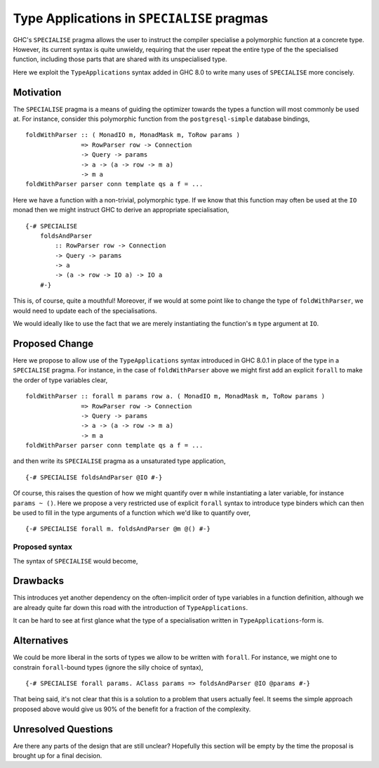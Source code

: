 .. proposal-number:: Leave blank. This will be filled in when the proposal is
                     accepted.

.. trac-ticket:: Leave blank. This will eventually be filled with the Trac
                 ticket number which will track the progress of the
                 implementation of the feature.

.. implemented:: Leave blank. This will be filled in with the first GHC version which
                 implements the described feature.

.. highlight:: haskell

Type Applications in ``SPECIALISE`` pragmas
===========================================

GHC's ``SPECIALISE`` pragma allows the user to instruct the compiler specialise
a polymorphic function at a concrete type. However, its current syntax is quite
unwieldy, requiring that the user repeat the entire type of the the specialised
function, including those parts that are shared with its unspecialised type.

Here we exploit the ``TypeApplications`` syntax added in GHC 8.0 to write many
uses of ``SPECIALISE`` more concisely.

Motivation
----------

The ``SPECIALISE`` pragma is a means of guiding the optimizer towards the types
a function will most commonly be used at. For instance, consider this
polymorphic function from the ``postgresql-simple`` database bindings, ::

    foldWithParser :: ( MonadIO m, MonadMask m, ToRow params )
                   => RowParser row -> Connection
                   -> Query -> params
                   -> a -> (a -> row -> m a)
                   -> m a
    foldWithParser parser conn template qs a f = ...

Here we have a function with a non-trivial, polymorphic type. If we know that
this function may often be used at the ``IO`` monad then we might instruct
GHC to derive an appropriate specialisation, ::

    {-# SPECIALISE
        foldsAndParser
            :: RowParser row -> Connection
            -> Query -> params
            -> a
            -> (a -> row -> IO a) -> IO a
        #-}

This is, of course, quite a mouthful! Moreover, if we would at some point like
to change the type of ``foldWithParser``, we would need to update each of the
specialisations.

We would ideally like to use the fact that we are merely instantiating the
function's ``m`` type argument at ``IO``.

Proposed Change
---------------

Here we propose to allow use of the ``TypeApplications`` syntax introduced in
GHC 8.0.1 in place of the type in a ``SPECIALISE`` pragma. For instance, in the
case of ``foldWithParser`` above we might first add an explicit ``forall`` to
make the order of type variables clear, ::


    foldWithParser :: forall m params row a. ( MonadIO m, MonadMask m, ToRow params )
                   => RowParser row -> Connection
                   -> Query -> params
                   -> a -> (a -> row -> m a)
                   -> m a
    foldWithParser parser conn template qs a f = ...

and then write its ``SPECIALISE`` pragma as a unsaturated type application, ::

    {-# SPECIALISE foldsAndParser @IO #-}

Of course, this raises the question of how we might quantify over ``m`` while
instantiating a later variable, for instance ``params ~ ()``. Here we propose a
very restricted use of explicit ``forall`` syntax to introduce type binders
which can then be used to fill in the type arguments of a function which we'd
like to quantify over, ::

    {-# SPECIALISE forall m. foldsAndParser @m @() #-}

Proposed syntax
~~~~~~~~~~~~~~~

The syntax of ``SPECIALISE`` would become,

.. productionlist::
    specialise_pragma: "{-# SPECIALISE" activation specialise_body
    specialise_body: bndr "::" type
                   | ["forall" tybndr+ "." bndr type_app*
    type_app: '@' type

    bndr: (a Haskell value-level binder)
    tybndr: (a Haskell type-level binder)
    type: (A Haskell type)

Drawbacks
---------

This introduces yet another dependency on the often-implicit order of type
variables in a function definition, although we are already quite far down this
road with the introduction of ``TypeApplications``.

It can be hard to see at first glance what the type of a specialisation written
in ``TypeApplications``\-form is.

Alternatives
------------

We could be more liberal in the sorts of types we allow to be written with
``forall``. For instance, we might one to constrain ``forall``\-bound types
(ignore the silly choice of syntax), ::

    {-# SPECIALISE forall params. AClass params => foldsAndParser @IO @params #-}

That being said, it's not clear that this is a solution to a problem that users
actually feel. It seems the simple approach proposed above would give us 90% of
the benefit for a fraction of the complexity.

Unresolved Questions
--------------------

Are there any parts of the design that are still unclear? Hopefully this section
will be empty by the time the proposal is brought up for a final decision.
